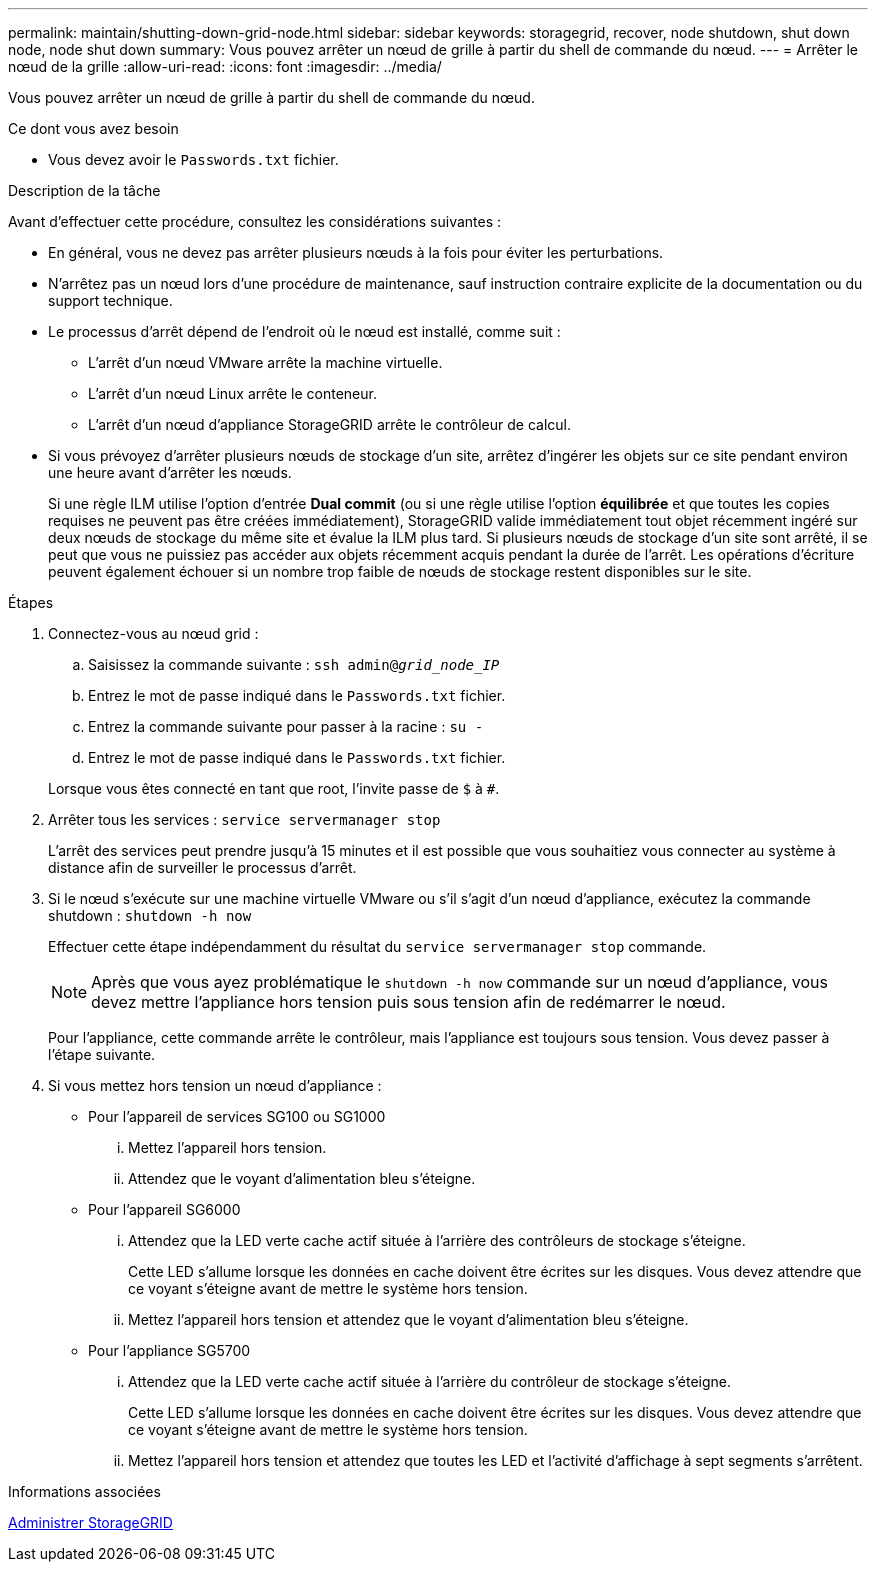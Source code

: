 ---
permalink: maintain/shutting-down-grid-node.html 
sidebar: sidebar 
keywords: storagegrid, recover, node shutdown, shut down node, node shut down 
summary: Vous pouvez arrêter un nœud de grille à partir du shell de commande du nœud. 
---
= Arrêter le nœud de la grille
:allow-uri-read: 
:icons: font
:imagesdir: ../media/


[role="lead"]
Vous pouvez arrêter un nœud de grille à partir du shell de commande du nœud.

.Ce dont vous avez besoin
* Vous devez avoir le `Passwords.txt` fichier.


.Description de la tâche
Avant d'effectuer cette procédure, consultez les considérations suivantes :

* En général, vous ne devez pas arrêter plusieurs nœuds à la fois pour éviter les perturbations.
* N'arrêtez pas un nœud lors d'une procédure de maintenance, sauf instruction contraire explicite de la documentation ou du support technique.
* Le processus d'arrêt dépend de l'endroit où le nœud est installé, comme suit :
+
** L'arrêt d'un nœud VMware arrête la machine virtuelle.
** L'arrêt d'un nœud Linux arrête le conteneur.
** L'arrêt d'un nœud d'appliance StorageGRID arrête le contrôleur de calcul.


* Si vous prévoyez d'arrêter plusieurs nœuds de stockage d'un site, arrêtez d'ingérer les objets sur ce site pendant environ une heure avant d'arrêter les nœuds.
+
Si une règle ILM utilise l'option d'entrée *Dual commit* (ou si une règle utilise l'option *équilibrée* et que toutes les copies requises ne peuvent pas être créées immédiatement), StorageGRID valide immédiatement tout objet récemment ingéré sur deux nœuds de stockage du même site et évalue la ILM plus tard. Si plusieurs nœuds de stockage d'un site sont arrêté, il se peut que vous ne puissiez pas accéder aux objets récemment acquis pendant la durée de l'arrêt. Les opérations d'écriture peuvent également échouer si un nombre trop faible de nœuds de stockage restent disponibles sur le site.



.Étapes
. Connectez-vous au nœud grid :
+
.. Saisissez la commande suivante : `ssh admin@_grid_node_IP_`
.. Entrez le mot de passe indiqué dans le `Passwords.txt` fichier.
.. Entrez la commande suivante pour passer à la racine : `su -`
.. Entrez le mot de passe indiqué dans le `Passwords.txt` fichier.


+
Lorsque vous êtes connecté en tant que root, l'invite passe de `$` à `#`.

. Arrêter tous les services : `service servermanager stop`
+
L'arrêt des services peut prendre jusqu'à 15 minutes et il est possible que vous souhaitiez vous connecter au système à distance afin de surveiller le processus d'arrêt.

. Si le nœud s'exécute sur une machine virtuelle VMware ou s'il s'agit d'un nœud d'appliance, exécutez la commande shutdown : `shutdown -h now`
+
Effectuer cette étape indépendamment du résultat du `service servermanager stop` commande.

+

NOTE: Après que vous ayez problématique le `shutdown -h now` commande sur un nœud d'appliance, vous devez mettre l'appliance hors tension puis sous tension afin de redémarrer le nœud.

+
Pour l'appliance, cette commande arrête le contrôleur, mais l'appliance est toujours sous tension. Vous devez passer à l'étape suivante.

. Si vous mettez hors tension un nœud d'appliance :
+
** Pour l'appareil de services SG100 ou SG1000
+
... Mettez l'appareil hors tension.
... Attendez que le voyant d'alimentation bleu s'éteigne.


** Pour l'appareil SG6000
+
... Attendez que la LED verte cache actif située à l'arrière des contrôleurs de stockage s'éteigne.
+
Cette LED s'allume lorsque les données en cache doivent être écrites sur les disques. Vous devez attendre que ce voyant s'éteigne avant de mettre le système hors tension.

... Mettez l'appareil hors tension et attendez que le voyant d'alimentation bleu s'éteigne.


** Pour l'appliance SG5700
+
... Attendez que la LED verte cache actif située à l'arrière du contrôleur de stockage s'éteigne.
+
Cette LED s'allume lorsque les données en cache doivent être écrites sur les disques. Vous devez attendre que ce voyant s'éteigne avant de mettre le système hors tension.

... Mettez l'appareil hors tension et attendez que toutes les LED et l'activité d'affichage à sept segments s'arrêtent.






.Informations associées
xref:../admin/index.adoc[Administrer StorageGRID]
